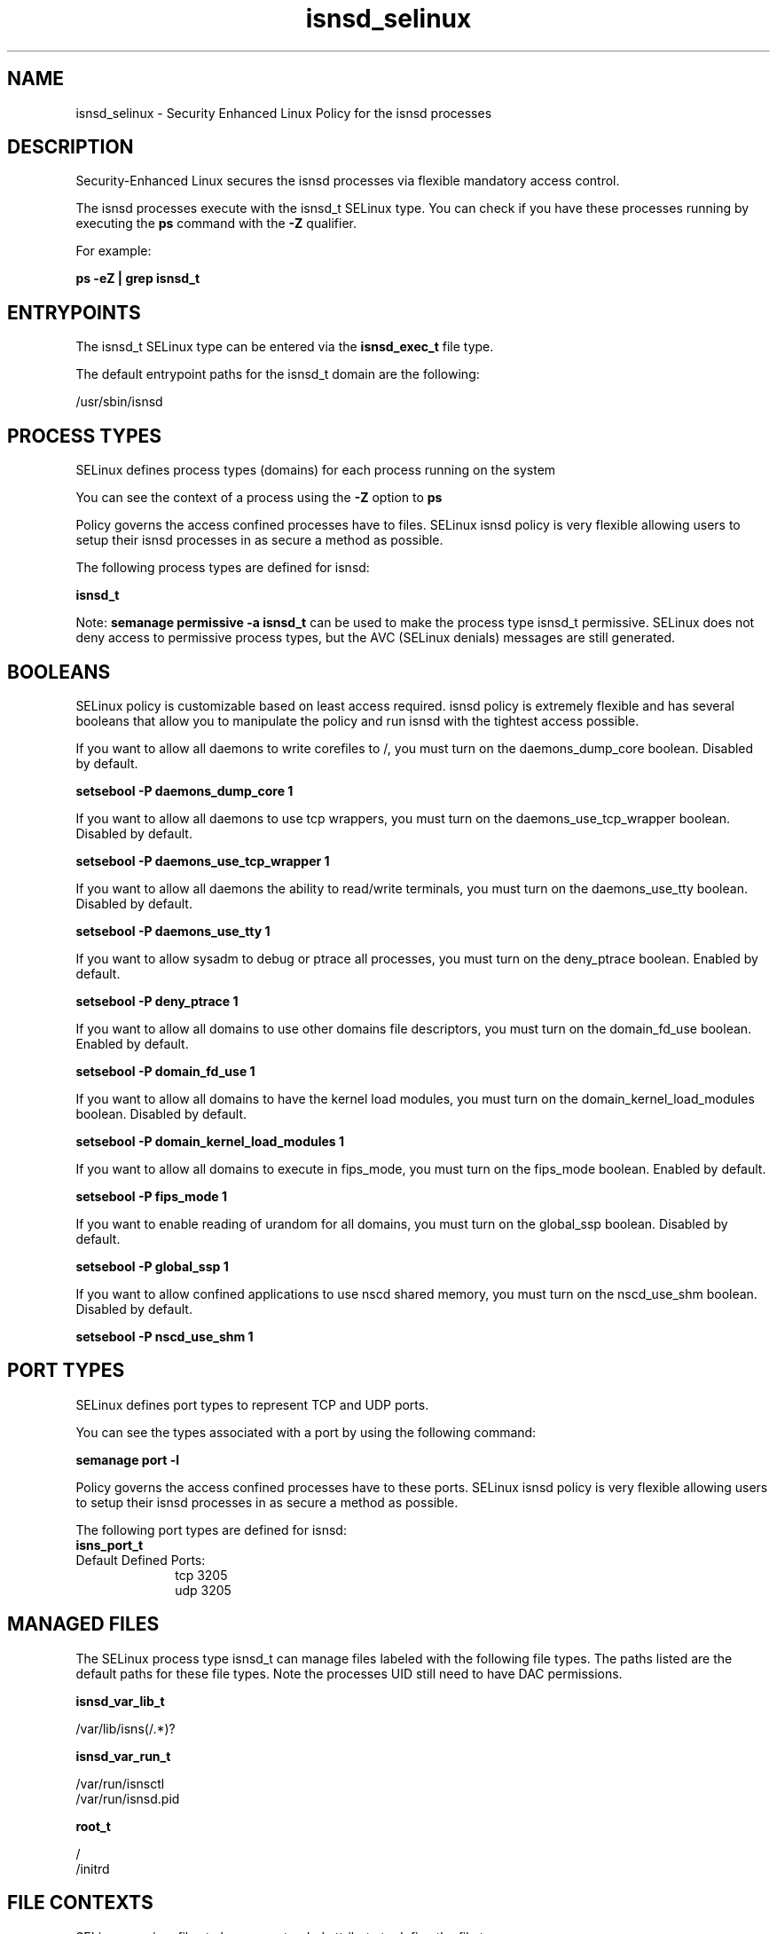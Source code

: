 .TH  "isnsd_selinux"  "8"  "13-01-16" "isnsd" "SELinux Policy documentation for isnsd"
.SH "NAME"
isnsd_selinux \- Security Enhanced Linux Policy for the isnsd processes
.SH "DESCRIPTION"

Security-Enhanced Linux secures the isnsd processes via flexible mandatory access control.

The isnsd processes execute with the isnsd_t SELinux type. You can check if you have these processes running by executing the \fBps\fP command with the \fB\-Z\fP qualifier.

For example:

.B ps -eZ | grep isnsd_t


.SH "ENTRYPOINTS"

The isnsd_t SELinux type can be entered via the \fBisnsd_exec_t\fP file type.

The default entrypoint paths for the isnsd_t domain are the following:

/usr/sbin/isnsd
.SH PROCESS TYPES
SELinux defines process types (domains) for each process running on the system
.PP
You can see the context of a process using the \fB\-Z\fP option to \fBps\bP
.PP
Policy governs the access confined processes have to files.
SELinux isnsd policy is very flexible allowing users to setup their isnsd processes in as secure a method as possible.
.PP
The following process types are defined for isnsd:

.EX
.B isnsd_t
.EE
.PP
Note:
.B semanage permissive -a isnsd_t
can be used to make the process type isnsd_t permissive. SELinux does not deny access to permissive process types, but the AVC (SELinux denials) messages are still generated.

.SH BOOLEANS
SELinux policy is customizable based on least access required.  isnsd policy is extremely flexible and has several booleans that allow you to manipulate the policy and run isnsd with the tightest access possible.


.PP
If you want to allow all daemons to write corefiles to /, you must turn on the daemons_dump_core boolean. Disabled by default.

.EX
.B setsebool -P daemons_dump_core 1

.EE

.PP
If you want to allow all daemons to use tcp wrappers, you must turn on the daemons_use_tcp_wrapper boolean. Disabled by default.

.EX
.B setsebool -P daemons_use_tcp_wrapper 1

.EE

.PP
If you want to allow all daemons the ability to read/write terminals, you must turn on the daemons_use_tty boolean. Disabled by default.

.EX
.B setsebool -P daemons_use_tty 1

.EE

.PP
If you want to allow sysadm to debug or ptrace all processes, you must turn on the deny_ptrace boolean. Enabled by default.

.EX
.B setsebool -P deny_ptrace 1

.EE

.PP
If you want to allow all domains to use other domains file descriptors, you must turn on the domain_fd_use boolean. Enabled by default.

.EX
.B setsebool -P domain_fd_use 1

.EE

.PP
If you want to allow all domains to have the kernel load modules, you must turn on the domain_kernel_load_modules boolean. Disabled by default.

.EX
.B setsebool -P domain_kernel_load_modules 1

.EE

.PP
If you want to allow all domains to execute in fips_mode, you must turn on the fips_mode boolean. Enabled by default.

.EX
.B setsebool -P fips_mode 1

.EE

.PP
If you want to enable reading of urandom for all domains, you must turn on the global_ssp boolean. Disabled by default.

.EX
.B setsebool -P global_ssp 1

.EE

.PP
If you want to allow confined applications to use nscd shared memory, you must turn on the nscd_use_shm boolean. Disabled by default.

.EX
.B setsebool -P nscd_use_shm 1

.EE

.SH PORT TYPES
SELinux defines port types to represent TCP and UDP ports.
.PP
You can see the types associated with a port by using the following command:

.B semanage port -l

.PP
Policy governs the access confined processes have to these ports.
SELinux isnsd policy is very flexible allowing users to setup their isnsd processes in as secure a method as possible.
.PP
The following port types are defined for isnsd:

.EX
.TP 5
.B isns_port_t
.TP 10
.EE


Default Defined Ports:
tcp 3205
.EE
udp 3205
.EE
.SH "MANAGED FILES"

The SELinux process type isnsd_t can manage files labeled with the following file types.  The paths listed are the default paths for these file types.  Note the processes UID still need to have DAC permissions.

.br
.B isnsd_var_lib_t

	/var/lib/isns(/.*)?
.br

.br
.B isnsd_var_run_t

	/var/run/isnsctl
.br
	/var/run/isnsd\.pid
.br

.br
.B root_t

	/
.br
	/initrd
.br

.SH FILE CONTEXTS
SELinux requires files to have an extended attribute to define the file type.
.PP
You can see the context of a file using the \fB\-Z\fP option to \fBls\bP
.PP
Policy governs the access confined processes have to these files.
SELinux isnsd policy is very flexible allowing users to setup their isnsd processes in as secure a method as possible.
.PP

.PP
.B STANDARD FILE CONTEXT

SELinux defines the file context types for the isnsd, if you wanted to
store files with these types in a diffent paths, you need to execute the semanage command to sepecify alternate labeling and then use restorecon to put the labels on disk.

.B semanage fcontext -a -t isnsd_exec_t '/srv/isnsd/content(/.*)?'
.br
.B restorecon -R -v /srv/myisnsd_content

Note: SELinux often uses regular expressions to specify labels that match multiple files.

.I The following file types are defined for isnsd:


.EX
.PP
.B isnsd_exec_t
.EE

- Set files with the isnsd_exec_t type, if you want to transition an executable to the isnsd_t domain.


.EX
.PP
.B isnsd_initrc_exec_t
.EE

- Set files with the isnsd_initrc_exec_t type, if you want to transition an executable to the isnsd_initrc_t domain.


.EX
.PP
.B isnsd_var_lib_t
.EE

- Set files with the isnsd_var_lib_t type, if you want to store the isnsd files under the /var/lib directory.


.EX
.PP
.B isnsd_var_run_t
.EE

- Set files with the isnsd_var_run_t type, if you want to store the isnsd files under the /run or /var/run directory.

.br
.TP 5
Paths:
/var/run/isnsctl, /var/run/isnsd\.pid

.PP
Note: File context can be temporarily modified with the chcon command.  If you want to permanently change the file context you need to use the
.B semanage fcontext
command.  This will modify the SELinux labeling database.  You will need to use
.B restorecon
to apply the labels.

.SH "COMMANDS"
.B semanage fcontext
can also be used to manipulate default file context mappings.
.PP
.B semanage permissive
can also be used to manipulate whether or not a process type is permissive.
.PP
.B semanage module
can also be used to enable/disable/install/remove policy modules.

.B semanage port
can also be used to manipulate the port definitions

.B semanage boolean
can also be used to manipulate the booleans

.PP
.B system-config-selinux
is a GUI tool available to customize SELinux policy settings.

.SH AUTHOR
This manual page was auto-generated using
.B "sepolicy manpage"
by Dan Walsh.

.SH "SEE ALSO"
selinux(8), isnsd(8), semanage(8), restorecon(8), chcon(1), sepolicy(8)
, setsebool(8)